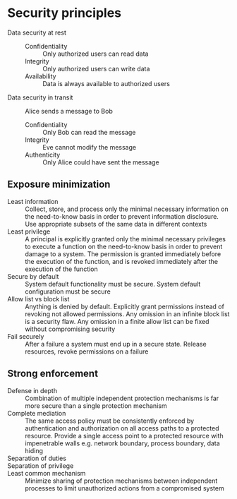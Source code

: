 * Security principles

- Data security at rest ::
  - Confidentiality :: Only authorized users can read data
  - Integrity :: Only authorized users can write data
  - Availability :: Data is always available to authorized users
- Data security in transit :: Alice sends a message to Bob
  - Confidentiality :: Only Bob can read the message
  - Integrity :: Eve cannot modify the message
  - Authenticity :: Only Alice could have sent the message

** Exposure minimization

- Least information :: Collect, store, and process only the minimal necessary
  information on the need-to-know basis in order to prevent information
  disclosure. Use appropriate subsets of the same data in different contexts
- Least privilege :: A principal is explicitly granted only the minimal
  necessary privileges to execute a function on the need-to-know basis in order
  to prevent damage to a system. The permission is granted immediately before
  the execution of the function, and is revoked immediately after the execution
  of the function
- Secure by default :: System default functionality must be secure. System
  default configuration must be secure
- Allow list vs block list :: Anything is denied by default. Explicitly grant
  permissions instead of revoking not allowed permissions. Any omission in an
  infinite block list is a security flaw. Any omission in a finite allow list
  can be fixed without compromising security
- Fail securely :: After a failure a system must end up in a secure state.
  Release resources, revoke permissions on a failure

** Strong enforcement

- Defense in depth :: Combination of multiple independent protection mechanisms
  is far more secure than a single protection mechanism
- Complete mediation :: The same access policy must be consistently enforced by
  authentication and authorization on all access paths to a protected resource.
  Provide a single access point to a protected resource with impenetrable walls
  e.g. network boundary, process boundary, data hiding
- Separation of duties ::
- Separation of privilege ::
- Least common mechanism :: Minimize sharing of protection mechanisms between
  independent processes to limit unauthorized actions from a compromised system
